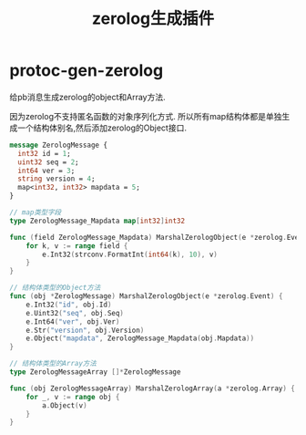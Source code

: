 #+startup: content
#+title: zerolog生成插件
* protoc-gen-zerolog
给pb消息生成zerolog的object和Array方法.

因为zerolog不支持匿名函数的对象序列化方式. 所以所有map结构体都是单独生成一个结构体别名,然后添加zerolog的Object接口.

#+begin_src protobuf
message ZerologMessage {
  int32 id = 1;
  uint32 seq = 2;
  int64 ver = 3;
  string version = 4;
  map<int32, int32> mapdata = 5;
}
#+end_src

#+begin_src go
// map类型字段
type ZerologMessage_Mapdata map[int32]int32

func (field ZerologMessage_Mapdata) MarshalZerologObject(e *zerolog.Event) {
	for k, v := range field {
		e.Int32(strconv.FormatInt(int64(k), 10), v)
	}
}

// 结构体类型的Object方法
func (obj *ZerologMessage) MarshalZerologObject(e *zerolog.Event) {
	e.Int32("id", obj.Id)
	e.Uint32("seq", obj.Seq)
	e.Int64("ver", obj.Ver)
	e.Str("version", obj.Version)
	e.Object("mapdata", ZerologMessage_Mapdata(obj.Mapdata))
}

// 结构体类型的Array方法
type ZerologMessageArray []*ZerologMessage

func (obj ZerologMessageArray) MarshalZerologArray(a *zerolog.Array) {
	for _, v := range obj {
		a.Object(v)
	}
}
#+end_src
